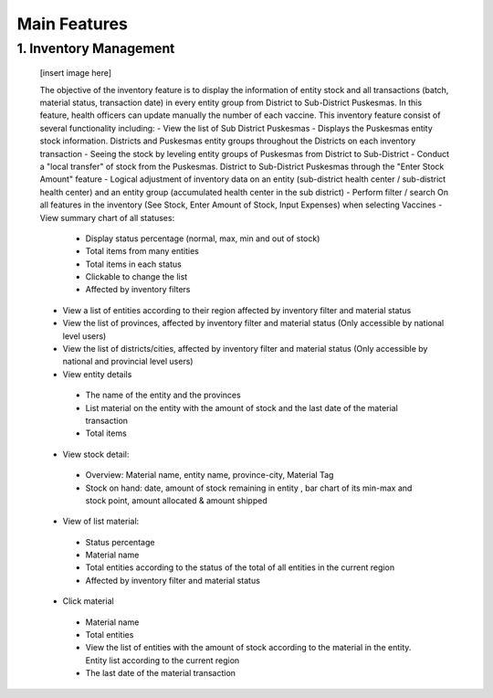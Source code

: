 Main Features
=====

1.	Inventory Management
-----
   [insert image here]

   The objective of the inventory feature is to display the information of entity stock and all transactions (batch, material status, transaction date) in every entity group from District to Sub-District Puskesmas. In this feature, health officers can update manually the number of each vaccine. This inventory feature consist of several functionality including:
   -	View the list of Sub District Puskesmas
   -	Displays the Puskesmas  entity stock information.  Districts and Puskesmas entity groups throughout  the Districts on each inventory transaction
   -	Seeing the stock by  leveling entity groups of  Puskesmas from District  to Sub-District
   -	Conduct a "local transfer"  of stock from the Puskesmas. District to  Sub-District Puskesmas  through the "Enter Stock  Amount" feature
   -	Logical adjustment of  inventory data on an entity (sub-district health  center / sub-district health center) and an entity  group (accumulated  health center in the sub district)
   -	Perform filter / search On all features in the  inventory (See Stock, Enter Amount of Stock,  Input Expenses) when  selecting Vaccines
   -	View summary chart of all statuses: 
      -	Display status percentage (normal, max, min  and out of stock) 
      -	Total items from many entities 
      -	Total items in each status 
      -	Clickable to change the list 
      -	Affected by inventory filters
   -	View a list of  entities according  to their region affected by inventory filter and material  status
   -	View the list of  provinces, affected by inventory filter and material status (Only accessible by national level users)
   -	View the list of  districts/cities, affected by inventory filter and material  status (Only accessible by national and provincial  level users)
   -	View entity details
      -	The name of the entity and the provinces
      -	List material on the entity with the amount of  stock and the last date of the material transaction 
      -	Total items
   -	View stock detail:
      -	Overview: Material name, entity name,  province-city, Material Tag 
      -	Stock on hand: date, amount of stock  remaining in entity , bar chart of its min-max  and stock point, amount allocated & amount shipped
   -	View of list material:
      -	Status percentage 
      -	Material name 
      -	Total entities according to the status of the  total of all entities in the current region 
      -	Affected by inventory filter and material  status
   -	Click material 
      -	Material name 
      -	Total entities 
      -	View the list of entities with the amount of  stock according to the material in the entity.  Entity list according to the current region 
      -	The last date of the material transaction

